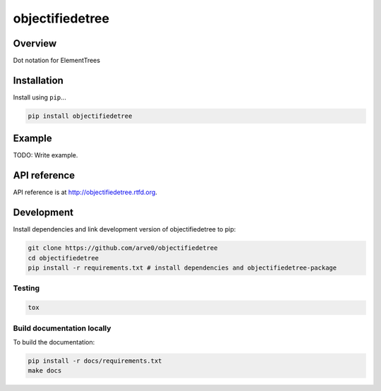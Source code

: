 objectifiedetree
================

|build-status-image| |pypi-version| |wheel|

Overview
--------

Dot notation for ElementTrees

Installation
------------

Install using ``pip``...

.. code:: bash

    pip install objectifiedetree

Example
-------

TODO: Write example.

API reference
-------------

API reference is at http://objectifiedetree.rtfd.org.

Development
-----------

Install dependencies and link development version of objectifiedetree to
pip:

.. code:: bash

    git clone https://github.com/arve0/objectifiedetree
    cd objectifiedetree
    pip install -r requirements.txt # install dependencies and objectifiedetree-package

Testing
~~~~~~~

.. code:: bash

    tox

Build documentation locally
~~~~~~~~~~~~~~~~~~~~~~~~~~~

To build the documentation:

.. code:: bash

    pip install -r docs/requirements.txt
    make docs

.. |build-status-image| image:: https://secure.travis-ci.org/arve0/objectifiedetree.png?branch=master
   :target: http://travis-ci.org/arve0/objectifiedetree?branch=master
.. |pypi-version| image:: https://pypip.in/version/objectifiedetree/badge.svg
   :target: https://pypi.python.org/pypi/objectifiedetree
.. |wheel| image:: https://pypip.in/wheel/objectifiedetree/badge.svg
   :target: https://pypi.python.org/pypi/objectifiedetree
